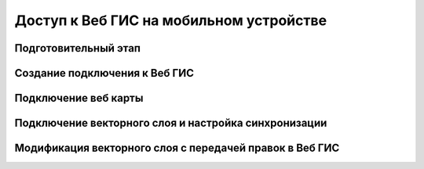 .. sectionauthor:: Дмитрий Барышников <dmitry.baryshnikov@nextgis.ru>

.. _ngcourse_w2m:

Доступ к Веб ГИС на мобильном устройстве
=========================================

Подготовительный этап
--------------------------------------

Создание подключения к Веб ГИС
--------------------------------------

Подключение веб карты
----------------------

Подключение векторного слоя и настройка синхронизации
------------------------------------------------------

Модификация векторного слоя с передачей правок в Веб ГИС
---------------------------------------------------------
